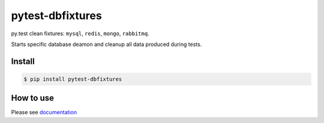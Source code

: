 pytest-dbfixtures
=================

py.test clean fixtures: ``mysql``, ``redis``, ``mongo``, ``rabbitmq``.

Starts specific database deamon and cleanup all data produced during tests.


Install
-------

.. sourcecode:: bash

    $ pip install pytest-dbfixtures


How to use
----------

Please see `documentation <http://pytest-dbfixtures.readthedocs.org/en/latest/howtouse.html>`_
